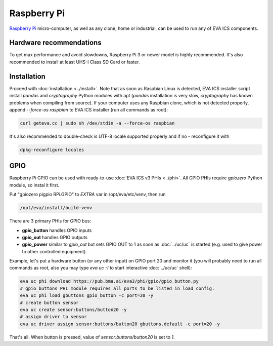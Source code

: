 Raspberry Pi
************

`Raspberry Pi <https://www.raspberrypi.org/>`_ micro-computer, as well as any
clone, home or industrial, can be used to run any of EVA ICS components.

Hardware recommendations
========================

To get max performance and avoid slowdowns, Raspberry Pi 3 or newer model is
highly recommended. It's also recommended to install at least UHS-I Class SD
Card or faster.

Installation
============

Proceed with :doc:`installation <../install>`. Note that as soon as Raspbian
Linux is detected, EVA ICS installer script install *pandas* and *cryptography*
Python modules with apt (*pandas* installation is very slow, *cryptography* has
known problems when compiling from source). If your computer uses any Raspbian
clone, which is not detected properly, append *--force-os raspbian* to EVA ICS
installer (run all commands as root):

.. code:: shell

   curl geteva.cc | sudo sh /dev/stdin -a --force-os raspbian

It's also recommended to double-check is UTF-8 locale supported properly and if
no - reconfigure it with

.. code:: shell

   dpkg-reconfigure locales


GPIO
====

Raspberry Pi GPIO can be used with ready-to-use :doc:`EVA ICS v3 PHIs
<../phi>`. All GPIO PHIs require *gpiozero* Python module, so instal it first.

Put "gpiozero pigpio RPi.GPIO"  to *EXTRA* var in /opt/eva/etc/venv, then run

.. code:: shell

   /opt/eva/install/build-venv

There are 3 primary PHIs for GPIO bus:

* **gpio_button** handles GPIO inputs
* **gpio_out** handles GPIO outputs
* **gpio_power** similar to *gpio_out* but sets GPIO OUT to 1 as soon as
  :doc:`../uc/uc` is started (e.g. used to give power to other controlled
  equipment).

Example, let's put a hardware button (or any other input) on GPIO port 20 and
monitor it (you will probably need to run all commands as root, also you may
type *eva uc -I* to start interactive :doc:`../uc/uc` shell):

.. code:: shell

   eva uc phi download https://pub.bma.ai/eva3/phi/gpio/gpio_button.py
   # gpio_buttons PHI module requires all ports to be listed in load config.
   eva uc phi load gbuttons gpio_button -c port=20 -y
   # create button sensor
   eva uc create sensor:buttons/button20 -y
   # assign driver to sensor
   eva uc driver assign sensor:buttons/button20 gbuttons.default -c port=20 -y

That's all. When button is pressed, value of *sensor:buttons/button20* is set
to *1*.
